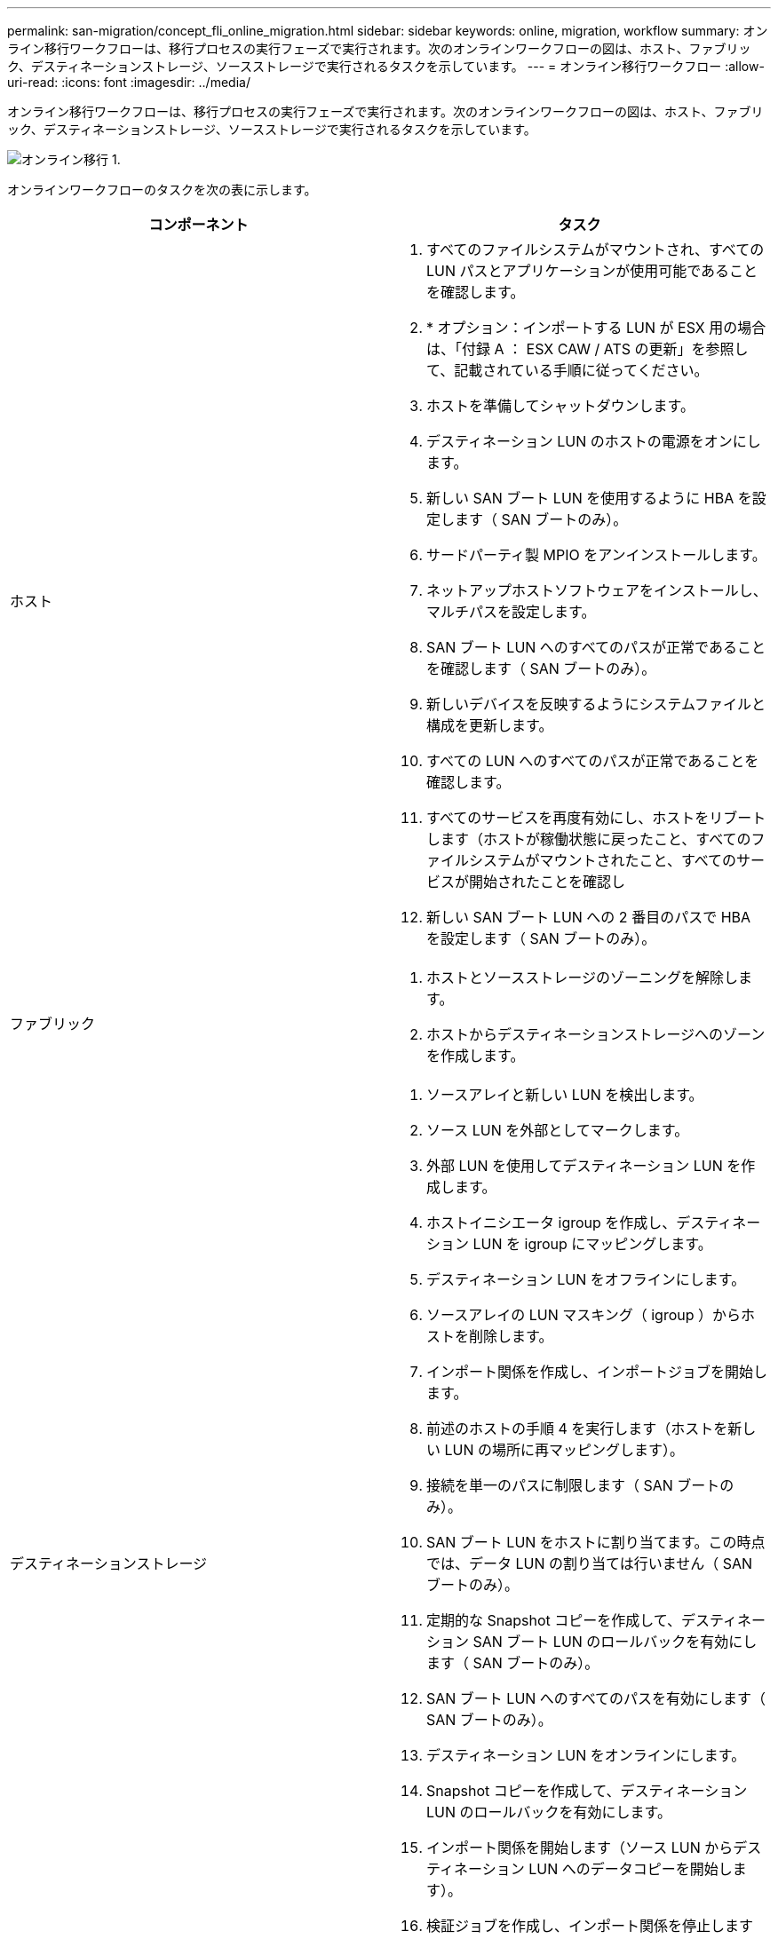 ---
permalink: san-migration/concept_fli_online_migration.html 
sidebar: sidebar 
keywords: online, migration, workflow 
summary: オンライン移行ワークフローは、移行プロセスの実行フェーズで実行されます。次のオンラインワークフローの図は、ホスト、ファブリック、デスティネーションストレージ、ソースストレージで実行されるタスクを示しています。 
---
= オンライン移行ワークフロー
:allow-uri-read: 
:icons: font
:imagesdir: ../media/


[role="lead"]
オンライン移行ワークフローは、移行プロセスの実行フェーズで実行されます。次のオンラインワークフローの図は、ホスト、ファブリック、デスティネーションストレージ、ソースストレージで実行されるタスクを示しています。

image::../media/online_migration_1.png[オンライン移行 1.]

オンラインワークフローのタスクを次の表に示します。

[cols="2*"]
|===
| コンポーネント | タスク 


 a| 
ホスト
 a| 
. すべてのファイルシステムがマウントされ、すべての LUN パスとアプリケーションが使用可能であることを確認します。
. * オプション：インポートする LUN が ESX 用の場合は、「付録 A ： ESX CAW / ATS の更新」を参照して、記載されている手順に従ってください。
. ホストを準備してシャットダウンします。
. デスティネーション LUN のホストの電源をオンにします。
. 新しい SAN ブート LUN を使用するように HBA を設定します（ SAN ブートのみ）。
. サードパーティ製 MPIO をアンインストールします。
. ネットアップホストソフトウェアをインストールし、マルチパスを設定します。
. SAN ブート LUN へのすべてのパスが正常であることを確認します（ SAN ブートのみ）。
. 新しいデバイスを反映するようにシステムファイルと構成を更新します。
. すべての LUN へのすべてのパスが正常であることを確認します。
. すべてのサービスを再度有効にし、ホストをリブートします（ホストが稼働状態に戻ったこと、すべてのファイルシステムがマウントされたこと、すべてのサービスが開始されたことを確認し
. 新しい SAN ブート LUN への 2 番目のパスで HBA を設定します（ SAN ブートのみ）。




 a| 
ファブリック
 a| 
. ホストとソースストレージのゾーニングを解除します。
. ホストからデスティネーションストレージへのゾーンを作成します。




 a| 
デスティネーションストレージ
 a| 
. ソースアレイと新しい LUN を検出します。
. ソース LUN を外部としてマークします。
. 外部 LUN を使用してデスティネーション LUN を作成します。
. ホストイニシエータ igroup を作成し、デスティネーション LUN を igroup にマッピングします。
. デスティネーション LUN をオフラインにします。
. ソースアレイの LUN マスキング（ igroup ）からホストを削除します。
. インポート関係を作成し、インポートジョブを開始します。
. 前述のホストの手順 4 を実行します（ホストを新しい LUN の場所に再マッピングします）。
. 接続を単一のパスに制限します（ SAN ブートのみ）。
. SAN ブート LUN をホストに割り当てます。この時点では、データ LUN の割り当ては行いません（ SAN ブートのみ）。
. 定期的な Snapshot コピーを作成して、デスティネーション SAN ブート LUN のロールバックを有効にします（ SAN ブートのみ）。
. SAN ブート LUN へのすべてのパスを有効にします（ SAN ブートのみ）。
. デスティネーション LUN をオンラインにします。
. Snapshot コピーを作成して、デスティネーション LUN のロールバックを有効にします。
. インポート関係を開始します（ソース LUN からデスティネーション LUN へのデータコピーを開始します）。
. 検証ジョブを作成し、インポート関係を停止します（オプション）。
. インポート関係を削除します。
. 外部 LUN 属性を false にマークします。




 a| 
ソースストレージ
 a| 
. ソース LUN をデスティネーションストレージに割り当てます。
. ソース LUN のホストへのマッピングを解除します。
. Snapshot コピーを作成して、デスティネーション LUN のロールバックを有効にします。
. デスティネーションストレージに割り当てられているソース LUN を削除します。


|===